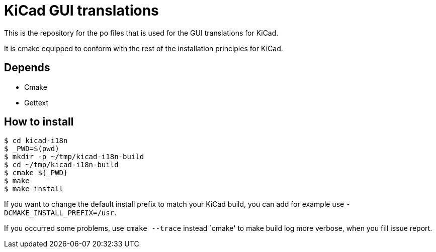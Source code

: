 = KiCad GUI translations

This is the repository for the po files that is used for the GUI
translations for KiCad.

It is cmake equipped to conform with the rest of the installation
principles for KiCad.

== Depends
- Cmake
- Gettext

== How to install
```
$ cd kicad-i18n
$ _PWD=$(pwd)
$ mkdir -p ~/tmp/kicad-i18n-build
$ cd ~/tmp/kicad-i18n-build
$ cmake ${_PWD}
$ make
$ make install
```

If you want to change the default install prefix to match your KiCad
build, you can add for
example use `-DCMAKE_INSTALL_PREFIX=/usr`.

If you occurred some problems, use `cmake --trace` instead `cmake' to
make build log more verbose, when you fill issue report.
